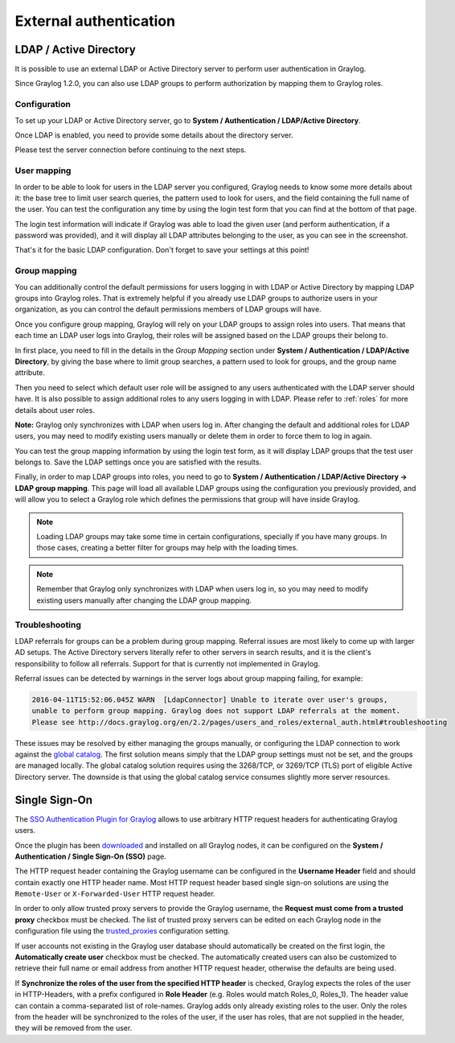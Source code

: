 ***********************
External authentication
***********************

LDAP / Active Directory
=======================

It is possible to use an external LDAP or Active Directory server to perform user authentication in Graylog.

Since Graylog 1.2.0, you can also use LDAP groups to perform authorization by mapping them to Graylog roles.


Configuration
-------------

To set up your LDAP or Active Directory server, go to **System / Authentication / LDAP/Active Directory**.

Once LDAP is enabled, you need to provide some details about the directory server.

.. image:: /images/ldap_settings.png

Please test the server connection before continuing to the next steps.


User mapping
------------

In order to be able to look for users in the LDAP server you configured, Graylog needs to know some more details about it:
the base tree to limit user search queries, the pattern used to look for users, and the field containing the full name of the
user. You can test the configuration any time by using the login test form that you can find at the bottom of that page.

.. image:: /images/login_test.png

The login test information will indicate if Graylog was able to load the given user (and perform authentication, if a password was
provided), and it will display all LDAP attributes belonging to the user, as you can see in the screenshot.

That's it for the basic LDAP configuration. Don't forget to save your settings at this point!


Group mapping
-------------

You can additionally control the default permissions for users logging in with LDAP or Active Directory by mapping LDAP groups
into Graylog roles. That is extremely helpful if you already use LDAP groups to authorize users in your organization, as you can
control the default permissions members of LDAP groups will have.

Once you configure group mapping, Graylog will rely on your LDAP groups to assign roles into users. That means that each time an
LDAP user logs into Graylog, their roles will be assigned based on the LDAP groups their belong to.

In first place, you need to fill in the details in the *Group Mapping* section under **System / Authentication / LDAP/Active Directory**, by
giving the base where to limit group searches, a pattern used to look for groups, and the group name attribute.

Then you need to select which default user role will be assigned to any users authenticated with the LDAP server should have. It
is also possible to assign additional roles to any users logging in with LDAP. Please refer to :ref:`roles` for more details
about user roles.

**Note:** Graylog only synchronizes with LDAP when users log in. After changing the default and additional roles for LDAP users,
you may need to modify existing users manually or delete them in order to force them to log in again.

You can test the group mapping information by using the login test form, as it will display LDAP groups that the test user belongs to.
Save the LDAP settings once you are satisfied with the results.

.. image:: /images/ldap_group_mapping.png

Finally, in order to map LDAP groups into roles, you need to go to **System / Authentication / LDAP/Active Directory -> LDAP group mapping**.
This page will load all available LDAP groups using the configuration you previously provided, and will allow you to select a Graylog role
which defines the permissions that group will have inside Graylog.

.. note:: Loading LDAP groups may take some time in certain configurations, specially if you have many groups. In those cases, creating a better filter for groups may help with the loading times.

.. note:: Remember that Graylog only synchronizes with LDAP when users log in, so you may need to modify existing users manually after changing the LDAP group mapping.


Troubleshooting
---------------

LDAP referrals for groups can be a problem during group mapping. Referral issues are most likely to come up with larger AD setups. The Active Directory servers literally refer to other servers in search results, and it is the client's responsibility to follow all referrals. Support for that is currently not implemented in Graylog.

Referral issues can be detected by warnings in the server logs about group mapping failing, for example:

.. code-block:: none

  2016-04-11T15:52:06.045Z WARN  [LdapConnector] Unable to iterate over user's groups, 
  unable to perform group mapping. Graylog does not support LDAP referrals at the moment. 
  Please see http://docs.graylog.org/en/2.2/pages/users_and_roles/external_auth.html#troubleshooting

These issues may be resolved by either managing the groups manually, or configuring the LDAP connection to work against the `global catalog <https://technet.microsoft.com/en-us/library/cc728188(v=ws.10).aspx>`_. The first solution means simply that the LDAP group settings must not be set, and the groups are managed locally. The global catalog solution requires using the 3268/TCP, or 3269/TCP (TLS) port of eligible Active Directory server. The downside is that using the global catalog service consumes slightly more server resources.


Single Sign-On
==============

The `SSO Authentication Plugin for Graylog <https://marketplace.graylog.org/addons/eeeb0704-d50a-4df0-a789-eee29b1bb11d>`_ allows to use arbitrary HTTP request headers for authenticating Graylog users.

Once the plugin has been `downloaded <https://github.com/Graylog2/graylog-plugin-auth-sso/releases>`__ and installed on all Graylog nodes, it can be configured on the **System / Authentication / Single Sign-On (SSO)** page.

.. image:: /images/sso_1.png

The HTTP request header containing the Graylog username can be configured in the **Username Header** field and should contain exactly one HTTP header name. Most HTTP request header based single sign-on solutions are using the ``Remote-User`` or ``X-Forwarded-User`` HTTP request header.

In order to only allow trusted proxy servers to provide the Graylog username, the **Request must come from a trusted proxy** checkbox must be checked. The list of trusted proxy servers can be edited on each Graylog node in the configuration file using the `trusted_proxies <https://github.com/Graylog2/graylog2-server/blob/2.1.0/misc/graylog.conf#L124-L126>`_ configuration setting.

If user accounts not existing in the Graylog user database should automatically be created on the first login, the **Automatically create user** checkbox must be checked. The automatically created users can also be customized to retrieve their full name or email address from another HTTP request header, otherwise the defaults are being used.

If **Synchronize the roles of the user from the specified HTTP header** is checked, Graylog expects the roles of the user in HTTP-Headers, with a prefix configured in **Role Header** (e.g. Roles would match Roles_0, Roles_1). The header value can contain a comma-separated list of role-names. Graylog adds only already existing roles to the user. Only the roles from the header will be synchronized to the roles of the user, if the user has roles, that are not supplied in the header, they will be removed from the user.
